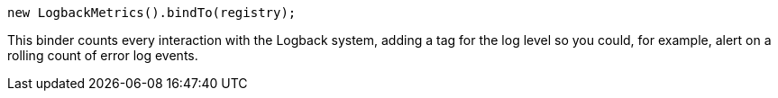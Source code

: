 [source, java]
----
new LogbackMetrics().bindTo(registry);
----

This binder counts every interaction with the Logback system, adding a tag for the log level so you
could, for example, alert on a rolling count of error log events.